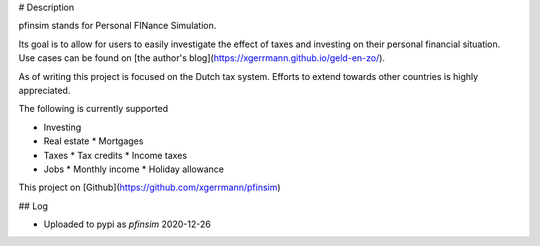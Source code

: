 # Description

pfinsim stands for Personal FINance Simulation.

Its goal is to allow for users to easily investigate the effect of taxes and investing on their personal financial situation. Use cases can be found on [the author's blog](https://xgerrmann.github.io/geld-en-zo/).

As of writing this project is focused on the Dutch tax system. Efforts to extend towards other countries is highly appreciated.

The following is currently supported

* Investing
* Real estate
  * Mortgages
* Taxes
  * Tax credits
  * Income taxes
* Jobs
  * Monthly income
  * Holiday allowance



This project on [Github](https://github.com/xgerrmann/pfinsim)



## Log

* Uploaded to pypi as `pfinsim` 2020-12-26


